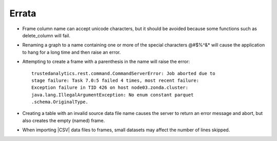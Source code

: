 .. _errata:

======
Errata
======

.. index::
    single: column names

*   Frame column name can accept unicode characters, but it should be avoided
    because some functions such as delete_column will fail.

.. index::
    pair: characters; special

*   Renaming a graph to a name containing one or more of the special characters
    \@\#\$\%\^\&\* will cause the application to hang for a long time and then
    raise an error.

*   Attempting to create a frame with a parenthesis in the name will raise the
    error::

        trustedanalytics.rest.command.CommandServerError: Job aborted due to
        stage failure: Task 7.0:5 failed 4 times, most recent failure:
        Exception failure in TID 426 on host node03.zonda.cluster:
        java.lang.IllegalArgumentException: No enum constant parquet
        .schema.OriginalType.

*   Creating a table with an invalid source data file name causes the server to
    return an error message and abort, but also creates the empty (named)
    frame.

.. index::
    single: importing

*   When importing |CSV| data files to frames, small datasets may affect the
    number of lines skipped.
